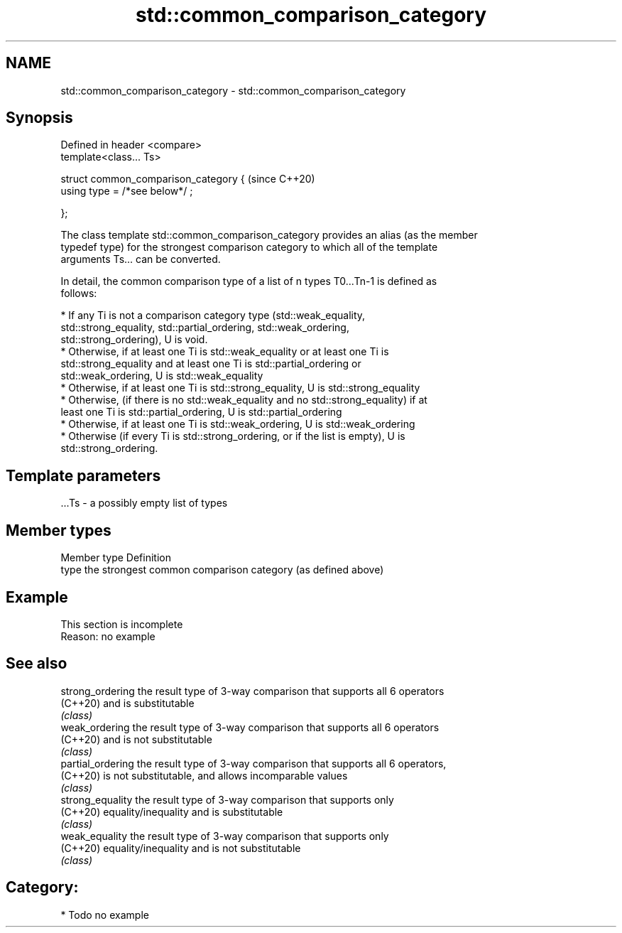 .TH std::common_comparison_category 3 "2018.03.28" "http://cppreference.com" "C++ Standard Libary"
.SH NAME
std::common_comparison_category \- std::common_comparison_category

.SH Synopsis
   Defined in header <compare>
   template<class... Ts>

   struct common_comparison_category {  (since C++20)
     using type = /*see below*/ ;

   };

   The class template std::common_comparison_category provides an alias (as the member
   typedef type) for the strongest comparison category to which all of the template
   arguments Ts... can be converted.

   In detail, the common comparison type of a list of n types T0...Tn-1 is defined as
   follows:

     * If any Ti is not a comparison category type (std::weak_equality,
       std::strong_equality, std::partial_ordering, std::weak_ordering,
       std::strong_ordering), U is void.
     * Otherwise, if at least one Ti is std::weak_equality or at least one Ti is
       std::strong_equality and at least one Ti is std::partial_ordering or
       std::weak_ordering, U is std::weak_equality
     * Otherwise, if at least one Ti is std::strong_equality, U is std::strong_equality
     * Otherwise, (if there is no std::weak_equality and no std::strong_equality) if at
       least one Ti is std::partial_ordering, U is std::partial_ordering
     * Otherwise, if at least one Ti is std::weak_ordering, U is std::weak_ordering
     * Otherwise (if every Ti is std::strong_ordering, or if the list is empty), U is
       std::strong_ordering.

.SH Template parameters

   ...Ts - a possibly empty list of types

.SH Member types

   Member type Definition
   type        the strongest common comparison category (as defined above)

.SH Example

    This section is incomplete
    Reason: no example

.SH See also

   strong_ordering  the result type of 3-way comparison that supports all 6 operators
   (C++20)          and is substitutable
                    \fI(class)\fP 
   weak_ordering    the result type of 3-way comparison that supports all 6 operators
   (C++20)          and is not substitutable
                    \fI(class)\fP 
   partial_ordering the result type of 3-way comparison that supports all 6 operators,
   (C++20)          is not substitutable, and allows incomparable values
                    \fI(class)\fP 
   strong_equality  the result type of 3-way comparison that supports only
   (C++20)          equality/inequality and is substitutable
                    \fI(class)\fP 
   weak_equality    the result type of 3-way comparison that supports only
   (C++20)          equality/inequality and is not substitutable
                    \fI(class)\fP 

.SH Category:

     * Todo no example
